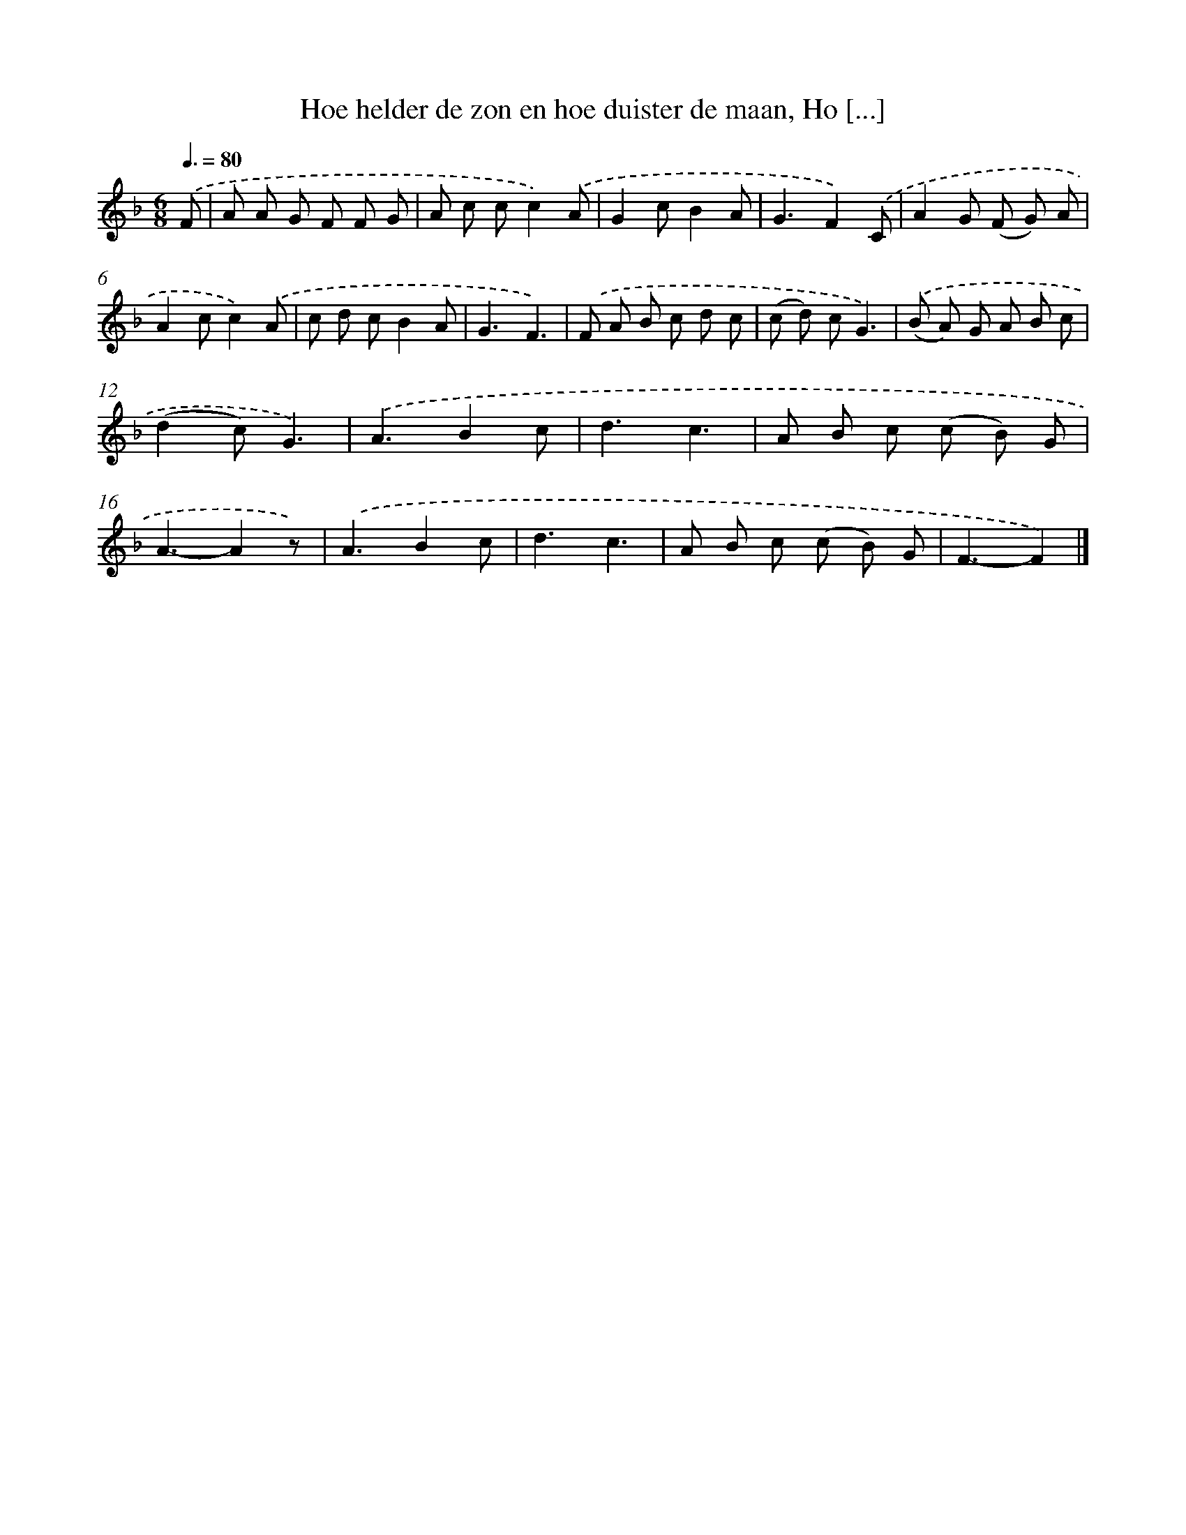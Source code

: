X: 8810
T: Hoe helder de zon en hoe duister de maan, Ho [...]
%%abc-version 2.0
%%abcx-abcm2ps-target-version 5.9.1 (29 Sep 2008)
%%abc-creator hum2abc beta
%%abcx-conversion-date 2018/11/01 14:36:50
%%humdrum-veritas 3069056178
%%humdrum-veritas-data 336559523
%%continueall 1
%%barnumbers 0
L: 1/8
M: 6/8
Q: 3/8=80
K: F clef=treble
.('F [I:setbarnb 1]|
A A G F F G |
A c cc2).('A |
G2cB2A |
G3F2).('C |
A2G (F G) A |
A2cc2).('A |
c d cB2A |
G3F3) |
.('F A B c d c |
(c d) cG3) |
.('(B A) G A B c |
(d2c)G3) |
.('A3B2c |
d3c3 |
A B c (c B) G |
A3-A2z) |
.('A3B2c |
d3c3 |
A B c (c B) G |
F3-F2) |]
